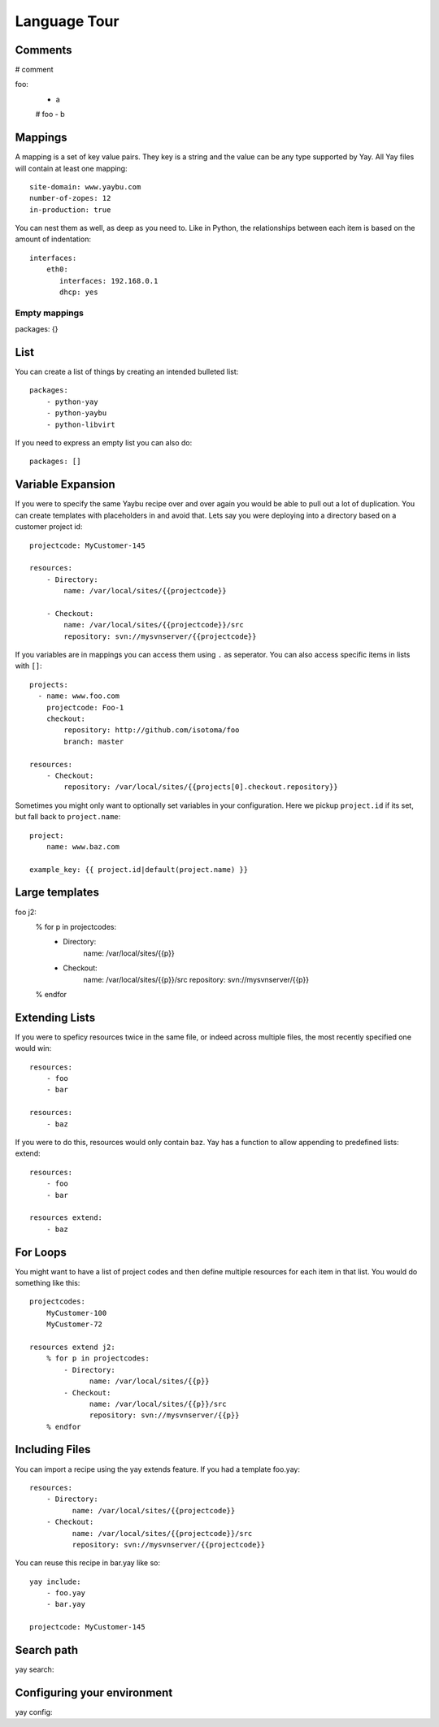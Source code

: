 Language Tour
=============

Comments
~~~~~~~~

# comment

foo:
   - a
   # foo
   - b

Mappings
~~~~~~~~

A mapping is a set of key value pairs. They key is a string and the value
can be any type supported by Yay. All Yay files will contain at least one
mapping::

    site-domain: www.yaybu.com
    number-of-zopes: 12
    in-production: true

You can nest them as well, as deep as you need to. Like in Python, the
relationships between each item is based on the amount of indentation::

    interfaces:
        eth0:
           interfaces: 192.168.0.1
           dhcp: yes

Empty mappings
##############

::

packages: {}

List
~~~~

You can create a list of things by creating an intended bulleted list::

    packages:
        - python-yay
        - python-yaybu
        - python-libvirt

If you need to express an empty list you can also do::

    packages: []

Variable Expansion
~~~~~~~~~~~~~~~~~~

If you were to specify the same Yaybu recipe over and over again you would
be able to pull out a lot of duplication. You can create templates with
placeholders in and avoid that. Lets say you were deploying into
a directory based on a customer project id::

    projectcode: MyCustomer-145

    resources:
        - Directory:
            name: /var/local/sites/{{projectcode}}

        - Checkout:
            name: /var/local/sites/{{projectcode}}/src
            repository: svn://mysvnserver/{{projectcode}}

If you variables are in mappings you can access them using ``.`` as seperator.
You can also access specific items in lists with ``[]``::

    projects:
      - name: www.foo.com
        projectcode: Foo-1
        checkout:
            repository: http://github.com/isotoma/foo
            branch: master

    resources:
        - Checkout:
            repository: /var/local/sites/{{projects[0].checkout.repository}}

Sometimes you might only want to optionally set variables in your
configuration. Here we pickup ``project.id`` if its set, but fall back
to ``project.name``::

    project:
        name: www.baz.com

    example_key: {{ project.id|default(project.name) }}


Large templates
~~~~~~~~~~~~~~~

::

foo j2:
    % for p in projectcodes:
        - Directory:
              name: /var/local/sites/{{p}}
        - Checkout:
              name: /var/local/sites/{{p}}/src
              repository: svn://mysvnserver/{{p}}
    % endfor

Extending Lists
~~~~~~~~~~~~~~~

If you were to speficy resources twice in the same file, or indeed across
multiple files, the most recently specified one would win::

    resources:
        - foo
        - bar

    resources:
        - baz

If you were to do this, resources would only contain baz. Yay has a function
to allow appending to predefined lists: extend::

    resources:
        - foo
        - bar

    resources extend:
        - baz


For Loops
~~~~~~~~~

You might want to have a list of project codes and then define multiple
resources for each item in that list. You would do something like this::

    projectcodes:
        MyCustomer-100
        MyCustomer-72

    resources extend j2:
        % for p in projectcodes:
            - Directory:
                  name: /var/local/sites/{{p}}
            - Checkout:
                  name: /var/local/sites/{{p}}/src
                  repository: svn://mysvnserver/{{p}}
        % endfor


Including Files
~~~~~~~~~~~~~~~

You can import a recipe using the yay extends feature. If you had a template
foo.yay::

    resources:
        - Directory:
              name: /var/local/sites/{{projectcode}}
        - Checkout:
              name: /var/local/sites/{{projectcode}}/src
              repository: svn://mysvnserver/{{projectcode}}

You can reuse this recipe in bar.yay like so::

    yay include:
        - foo.yay
        - bar.yay

    projectcode: MyCustomer-145


Search path
~~~~~~~~~~~

yay search:


Configuring your environment
~~~~~~~~~~~~~~~~~~~~~~~~~~~~

yay config:

